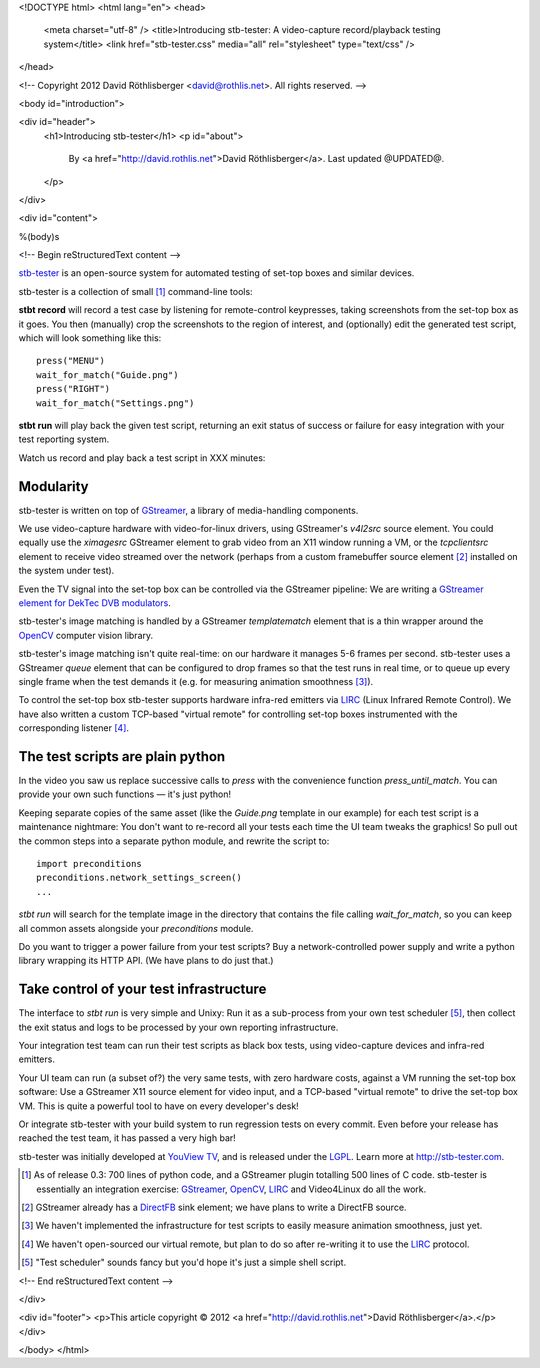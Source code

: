 <!DOCTYPE html>
<html lang="en">
<head>
  <meta charset="utf-8" />
  <title>Introducing stb-tester: A video-capture record/playback testing system</title>
  <link href="stb-tester.css" media="all" rel="stylesheet" type="text/css" />
</head>

<!-- Copyright 2012 David Röthlisberger <david@rothlis.net>. All rights reserved. -->

<body id="introduction">

<div id="header">
  <h1>Introducing stb-tester</h1>
  <p id="about">
    By <a href="http://david.rothlis.net">David Röthlisberger</a>.
    Last updated @UPDATED@.
  </p>
</div>

<div id="content">

%(body)s

<!-- Begin reStructuredText content -->

`stb-tester`_ is an open-source system for automated testing of set-top boxes
and similar devices.

stb-tester is a collection of small [#small]_ command-line tools:

**stbt record** will record a test case by listening for remote-control
keypresses, taking screenshots from the set-top box as it goes. You then
(manually) crop the screenshots to the region of interest, and (optionally)
edit the generated test script, which will look something like this::

    press("MENU")
    wait_for_match("Guide.png")
    press("RIGHT")
    wait_for_match("Settings.png")

**stbt run** will play back the given test script, returning an exit status of
success or failure for easy integration with your test reporting system.

Watch us record and play back a test script in XXX minutes:

.. image:: video-introduction.png
   :class: video
   :width: 800
   :height: 477


Modularity
----------

stb-tester is written on top of `GStreamer`_, a library of media-handling
components.

We use video-capture hardware with video-for-linux drivers, using GStreamer's
`v4l2src` source element. You could equally use the `ximagesrc` GStreamer
element to grab video from an X11 window running a VM, or the `tcpclientsrc`
element to receive video streamed over the network (perhaps from a custom
framebuffer source element [#fbsrc]_ installed on the system under test).

Even the TV signal into the set-top box can be controlled via the GStreamer
pipeline: We are writing a `GStreamer element for DekTec DVB modulators`_.

stb-tester's image matching is handled by a GStreamer `templatematch` element
that is a thin wrapper around the `OpenCV`_ computer vision library.

stb-tester's image matching isn't quite real-time: on our hardware it manages
5-6 frames per second. stb-tester uses a GStreamer `queue` element that can be
configured to drop frames so that the test runs in real time, or to queue up
every single frame when the test demands it (e.g. for measuring animation
smoothness [#animation]_).

To control the set-top box stb-tester supports hardware infra-red emitters via
`LIRC`_ (Linux Infrared Remote Control). We have also written a custom
TCP-based "virtual remote" for controlling set-top boxes instrumented with the
corresponding listener [#virtualremote]_.


The test scripts are plain python
---------------------------------

In the video you saw us replace successive calls to `press` with the
convenience function `press_until_match`. You can provide your own such
functions — it's just python!

Keeping separate copies of the same asset (like the `Guide.png` template in our
example) for each test script is a maintenance nightmare: You don't want to
re-record all your tests each time the UI team tweaks the graphics! So pull out
the common steps into a separate python module, and rewrite the script to::

    import preconditions
    preconditions.network_settings_screen()
    ...

`stbt run` will search for the template image in the directory that contains
the file calling `wait_for_match`, so you can keep all common assets alongside
your `preconditions` module.

Do you want to trigger a power failure from your test scripts? Buy a
network-controlled power supply and write a python library wrapping its HTTP
API. (We have plans to do just that.)


Take control of your test infrastructure
----------------------------------------

The interface to *stbt run* is very simple and Unixy: Run it as a sub-process
from your own test scheduler [#scheduler]_, then collect the exit status and
logs to be processed by your own reporting infrastructure.

Your integration test team can run their test scripts as black box tests, using
video-capture devices and infra-red emitters.

Your UI team can run (a subset of?) the very same tests, with zero hardware
costs, against a VM running the set-top box software: Use a GStreamer X11
source element for video input, and a TCP-based "virtual remote" to drive the
set-top box VM. This is quite a powerful tool to have on every developer's
desk!

Or integrate stb-tester with your build system to run regression tests on every
commit. Even before your release has reached the test team, it has passed a
very high bar!

stb-tester was initially developed at `YouView TV`_, and is released under the
`LGPL`_. Learn more at http://stb-tester.com.


.. container:: footnotes

  .. [#small] As of release 0.3: 700 lines of python code, and a GStreamer
     plugin totalling 500 lines of C code. stb-tester is essentially an
     integration exercise: `GStreamer`_, `OpenCV`_, `LIRC`_ and Video4Linux do
     all the work.

  .. [#fbsrc] GStreamer already has a `DirectFB`_ sink element; we have plans
     to write a DirectFB source.

  .. [#animation] We haven't implemented the infrastructure for test scripts to
     easily measure animation smoothness, just yet.

  .. [#virtualremote] We haven't open-sourced our virtual remote, but plan to
     do so after re-writing it to use the `LIRC`_ protocol.

  .. [#scheduler] "Test scheduler" sounds fancy but you'd hope it's just a
     simple shell script.


.. _stb-tester: http://stb-tester.com
.. _GStreamer: http://gstreamer.freedesktop.org
.. _OpenCV: http://opencv.willowgarage.com
.. _LIRC: http://www.lirc.org
.. _GStreamer element for DekTec DVB modulators: https://github.com/wmanley/gst-dektec
.. _DirectFB: http://directfb.org
.. _YouView TV: http://www.youview.com
.. _LGPL: http://www.gnu.org/licenses/lgpl-2.1.html


<!-- End reStructuredText content -->

</div>

<div id="footer">
<p>This article copyright © 2012 <a href="http://david.rothlis.net">David
Röthlisberger</a>.</p>
</div>

</body>
</html>
